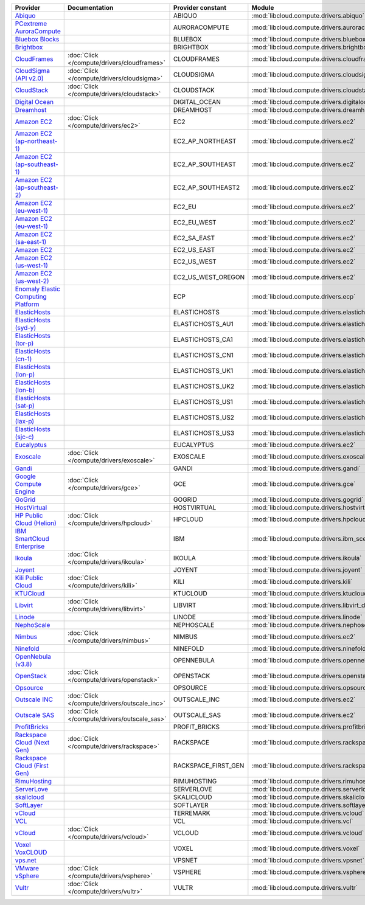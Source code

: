 ===================================== ============================================ =================== ============================================== ====================================
Provider                              Documentation                                Provider constant   Module                                         Class Name                          
===================================== ============================================ =================== ============================================== ====================================
`Abiquo`_                                                                          ABIQUO              :mod:`libcloud.compute.drivers.abiquo`         :class:`AbiquoNodeDriver`           
`PCextreme AuroraCompute`_                                                         AURORACOMPUTE       :mod:`libcloud.compute.drivers.auroracompute`  :class:`AuroraComputeNodeDriver`    
`Bluebox Blocks`_                                                                  BLUEBOX             :mod:`libcloud.compute.drivers.bluebox`        :class:`BlueboxNodeDriver`          
`Brightbox`_                                                                       BRIGHTBOX           :mod:`libcloud.compute.drivers.brightbox`      :class:`BrightboxNodeDriver`        
`CloudFrames`_                        :doc:`Click </compute/drivers/cloudframes>`  CLOUDFRAMES         :mod:`libcloud.compute.drivers.cloudframes`    :class:`CloudFramesNodeDriver`      
`CloudSigma (API v2.0)`_              :doc:`Click </compute/drivers/cloudsigma>`   CLOUDSIGMA          :mod:`libcloud.compute.drivers.cloudsigma`     :class:`CloudSigmaNodeDriver`       
`CloudStack`_                         :doc:`Click </compute/drivers/cloudstack>`   CLOUDSTACK          :mod:`libcloud.compute.drivers.cloudstack`     :class:`CloudStackNodeDriver`       
`Digital Ocean`_                                                                   DIGITAL_OCEAN       :mod:`libcloud.compute.drivers.digitalocean`   :class:`DigitalOceanNodeDriver`     
`Dreamhost`_                                                                       DREAMHOST           :mod:`libcloud.compute.drivers.dreamhost`      :class:`DreamhostNodeDriver`        
`Amazon EC2`_                         :doc:`Click </compute/drivers/ec2>`          EC2                 :mod:`libcloud.compute.drivers.ec2`            :class:`EC2NodeDriver`              
`Amazon EC2 (ap-northeast-1)`_                                                     EC2_AP_NORTHEAST    :mod:`libcloud.compute.drivers.ec2`            :class:`EC2APNENodeDriver`          
`Amazon EC2 (ap-southeast-1)`_                                                     EC2_AP_SOUTHEAST    :mod:`libcloud.compute.drivers.ec2`            :class:`EC2APSENodeDriver`          
`Amazon EC2 (ap-southeast-2)`_                                                     EC2_AP_SOUTHEAST2   :mod:`libcloud.compute.drivers.ec2`            :class:`EC2APSESydneyNodeDriver`    
`Amazon EC2 (eu-west-1)`_                                                          EC2_EU              :mod:`libcloud.compute.drivers.ec2`            :class:`EC2EUNodeDriver`            
`Amazon EC2 (eu-west-1)`_                                                          EC2_EU_WEST         :mod:`libcloud.compute.drivers.ec2`            :class:`EC2EUNodeDriver`            
`Amazon EC2 (sa-east-1)`_                                                          EC2_SA_EAST         :mod:`libcloud.compute.drivers.ec2`            :class:`EC2SAEastNodeDriver`        
`Amazon EC2`_                                                                      EC2_US_EAST         :mod:`libcloud.compute.drivers.ec2`            :class:`EC2NodeDriver`              
`Amazon EC2 (us-west-1)`_                                                          EC2_US_WEST         :mod:`libcloud.compute.drivers.ec2`            :class:`EC2USWestNodeDriver`        
`Amazon EC2 (us-west-2)`_                                                          EC2_US_WEST_OREGON  :mod:`libcloud.compute.drivers.ec2`            :class:`EC2USWestOregonNodeDriver`  
`Enomaly Elastic Computing Platform`_                                              ECP                 :mod:`libcloud.compute.drivers.ecp`            :class:`ECPNodeDriver`              
`ElasticHosts`_                                                                    ELASTICHOSTS        :mod:`libcloud.compute.drivers.elastichosts`   :class:`ElasticHostsNodeDriver`     
`ElasticHosts (syd-y)`_                                                            ELASTICHOSTS_AU1    :mod:`libcloud.compute.drivers.elastichosts`   :class:`ElasticHostsAU1NodeDriver`  
`ElasticHosts (tor-p)`_                                                            ELASTICHOSTS_CA1    :mod:`libcloud.compute.drivers.elastichosts`   :class:`ElasticHostsCA1NodeDriver`  
`ElasticHosts (cn-1)`_                                                             ELASTICHOSTS_CN1    :mod:`libcloud.compute.drivers.elastichosts`   :class:`ElasticHostsCN1NodeDriver`  
`ElasticHosts (lon-p)`_                                                            ELASTICHOSTS_UK1    :mod:`libcloud.compute.drivers.elastichosts`   :class:`ElasticHostsUK1NodeDriver`  
`ElasticHosts (lon-b)`_                                                            ELASTICHOSTS_UK2    :mod:`libcloud.compute.drivers.elastichosts`   :class:`ElasticHostsUK2NodeDriver`  
`ElasticHosts (sat-p)`_                                                            ELASTICHOSTS_US1    :mod:`libcloud.compute.drivers.elastichosts`   :class:`ElasticHostsUS1NodeDriver`  
`ElasticHosts (lax-p)`_                                                            ELASTICHOSTS_US2    :mod:`libcloud.compute.drivers.elastichosts`   :class:`ElasticHostsUS2NodeDriver`  
`ElasticHosts (sjc-c)`_                                                            ELASTICHOSTS_US3    :mod:`libcloud.compute.drivers.elastichosts`   :class:`ElasticHostsUS3NodeDriver`  
`Eucalyptus`_                                                                      EUCALYPTUS          :mod:`libcloud.compute.drivers.ec2`            :class:`EucNodeDriver`              
`Exoscale`_                           :doc:`Click </compute/drivers/exoscale>`     EXOSCALE            :mod:`libcloud.compute.drivers.exoscale`       :class:`ExoscaleNodeDriver`         
`Gandi`_                                                                           GANDI               :mod:`libcloud.compute.drivers.gandi`          :class:`GandiNodeDriver`            
`Google Compute Engine`_              :doc:`Click </compute/drivers/gce>`          GCE                 :mod:`libcloud.compute.drivers.gce`            :class:`GCENodeDriver`              
`GoGrid`_                                                                          GOGRID              :mod:`libcloud.compute.drivers.gogrid`         :class:`GoGridNodeDriver`           
`HostVirtual`_                                                                     HOSTVIRTUAL         :mod:`libcloud.compute.drivers.hostvirtual`    :class:`HostVirtualNodeDriver`      
`HP Public Cloud (Helion)`_           :doc:`Click </compute/drivers/hpcloud>`      HPCLOUD             :mod:`libcloud.compute.drivers.hpcloud`        :class:`HPCloudNodeDriver`          
`IBM SmartCloud Enterprise`_                                                       IBM                 :mod:`libcloud.compute.drivers.ibm_sce`        :class:`IBMNodeDriver`              
`Ikoula`_                             :doc:`Click </compute/drivers/ikoula>`       IKOULA              :mod:`libcloud.compute.drivers.ikoula`         :class:`IkoulaNodeDriver`           
`Joyent`_                                                                          JOYENT              :mod:`libcloud.compute.drivers.joyent`         :class:`JoyentNodeDriver`           
`Kili Public Cloud`_                  :doc:`Click </compute/drivers/kili>`         KILI                :mod:`libcloud.compute.drivers.kili`           :class:`KiliCloudNodeDriver`        
`KTUCloud`_                                                                        KTUCLOUD            :mod:`libcloud.compute.drivers.ktucloud`       :class:`KTUCloudNodeDriver`         
`Libvirt`_                            :doc:`Click </compute/drivers/libvirt>`      LIBVIRT             :mod:`libcloud.compute.drivers.libvirt_driver` :class:`LibvirtNodeDriver`          
`Linode`_                                                                          LINODE              :mod:`libcloud.compute.drivers.linode`         :class:`LinodeNodeDriver`           
`NephoScale`_                                                                      NEPHOSCALE          :mod:`libcloud.compute.drivers.nephoscale`     :class:`NephoscaleNodeDriver`       
`Nimbus`_                             :doc:`Click </compute/drivers/nimbus>`       NIMBUS              :mod:`libcloud.compute.drivers.ec2`            :class:`NimbusNodeDriver`           
`Ninefold`_                                                                        NINEFOLD            :mod:`libcloud.compute.drivers.ninefold`       :class:`NinefoldNodeDriver`         
`OpenNebula (v3.8)`_                                                               OPENNEBULA          :mod:`libcloud.compute.drivers.opennebula`     :class:`OpenNebulaNodeDriver`       
`OpenStack`_                          :doc:`Click </compute/drivers/openstack>`    OPENSTACK           :mod:`libcloud.compute.drivers.openstack`      :class:`OpenStackNodeDriver`        
`Opsource`_                                                                        OPSOURCE            :mod:`libcloud.compute.drivers.opsource`       :class:`OpsourceNodeDriver`         
`Outscale INC`_                       :doc:`Click </compute/drivers/outscale_inc>` OUTSCALE_INC        :mod:`libcloud.compute.drivers.ec2`            :class:`OutscaleINCNodeDriver`      
`Outscale SAS`_                       :doc:`Click </compute/drivers/outscale_sas>` OUTSCALE_SAS        :mod:`libcloud.compute.drivers.ec2`            :class:`OutscaleSASNodeDriver`      
`ProfitBricks`_                                                                    PROFIT_BRICKS       :mod:`libcloud.compute.drivers.profitbricks`   :class:`ProfitBricksNodeDriver`     
`Rackspace Cloud (Next Gen)`_         :doc:`Click </compute/drivers/rackspace>`    RACKSPACE           :mod:`libcloud.compute.drivers.rackspace`      :class:`RackspaceNodeDriver`        
`Rackspace Cloud (First Gen)`_                                                     RACKSPACE_FIRST_GEN :mod:`libcloud.compute.drivers.rackspace`      :class:`RackspaceFirstGenNodeDriver`
`RimuHosting`_                                                                     RIMUHOSTING         :mod:`libcloud.compute.drivers.rimuhosting`    :class:`RimuHostingNodeDriver`      
`ServerLove`_                                                                      SERVERLOVE          :mod:`libcloud.compute.drivers.serverlove`     :class:`ServerLoveNodeDriver`       
`skalicloud`_                                                                      SKALICLOUD          :mod:`libcloud.compute.drivers.skalicloud`     :class:`SkaliCloudNodeDriver`       
`SoftLayer`_                                                                       SOFTLAYER           :mod:`libcloud.compute.drivers.softlayer`      :class:`SoftLayerNodeDriver`        
`vCloud`_                                                                          TERREMARK           :mod:`libcloud.compute.drivers.vcloud`         :class:`TerremarkDriver`            
`VCL`_                                                                             VCL                 :mod:`libcloud.compute.drivers.vcl`            :class:`VCLNodeDriver`              
`vCloud`_                             :doc:`Click </compute/drivers/vcloud>`       VCLOUD              :mod:`libcloud.compute.drivers.vcloud`         :class:`VCloudNodeDriver`           
`Voxel VoxCLOUD`_                                                                  VOXEL               :mod:`libcloud.compute.drivers.voxel`          :class:`VoxelNodeDriver`            
`vps.net`_                                                                         VPSNET              :mod:`libcloud.compute.drivers.vpsnet`         :class:`VPSNetNodeDriver`           
`VMware vSphere`_                     :doc:`Click </compute/drivers/vsphere>`      VSPHERE             :mod:`libcloud.compute.drivers.vsphere`        :class:`VSphereNodeDriver`          
`Vultr`_                              :doc:`Click </compute/drivers/vultr>`        VULTR               :mod:`libcloud.compute.drivers.vultr`          :class:`VultrNodeDriver`            
===================================== ============================================ =================== ============================================== ====================================

.. _`Abiquo`: http://www.abiquo.com/
.. _`PCextreme AuroraCompute`: https://www.pcextreme.nl/aurora/
.. _`Bluebox Blocks`: http://bluebox.net
.. _`Brightbox`: http://www.brightbox.co.uk/
.. _`CloudFrames`: http://www.cloudframes.net/
.. _`CloudSigma (API v2.0)`: http://www.cloudsigma.com/
.. _`CloudStack`: http://cloudstack.org/
.. _`Digital Ocean`: https://www.digitalocean.com
.. _`Dreamhost`: http://dreamhost.com/
.. _`Amazon EC2`: http://aws.amazon.com/ec2/
.. _`Amazon EC2 (ap-northeast-1)`: http://aws.amazon.com/ec2/
.. _`Amazon EC2 (ap-southeast-1)`: http://aws.amazon.com/ec2/
.. _`Amazon EC2 (ap-southeast-2)`: http://aws.amazon.com/ec2/
.. _`Amazon EC2 (eu-west-1)`: http://aws.amazon.com/ec2/
.. _`Amazon EC2 (eu-west-1)`: http://aws.amazon.com/ec2/
.. _`Amazon EC2 (sa-east-1)`: http://aws.amazon.com/ec2/
.. _`Amazon EC2`: http://aws.amazon.com/ec2/
.. _`Amazon EC2 (us-west-1)`: http://aws.amazon.com/ec2/
.. _`Amazon EC2 (us-west-2)`: http://aws.amazon.com/ec2/
.. _`Enomaly Elastic Computing Platform`: http://www.enomaly.com/
.. _`ElasticHosts`: http://www.elastichosts.com/
.. _`ElasticHosts (syd-y)`: http://www.elastichosts.com/
.. _`ElasticHosts (tor-p)`: http://www.elastichosts.com/
.. _`ElasticHosts (cn-1)`: http://www.elastichosts.com/
.. _`ElasticHosts (lon-p)`: http://www.elastichosts.com/
.. _`ElasticHosts (lon-b)`: http://www.elastichosts.com/
.. _`ElasticHosts (sat-p)`: http://www.elastichosts.com/
.. _`ElasticHosts (lax-p)`: http://www.elastichosts.com/
.. _`ElasticHosts (sjc-c)`: http://www.elastichosts.com/
.. _`Eucalyptus`: http://www.eucalyptus.com/
.. _`Exoscale`: https://www.exoscale.ch/
.. _`Gandi`: http://www.gandi.net/
.. _`Google Compute Engine`: https://cloud.google.com/
.. _`GoGrid`: http://www.gogrid.com/
.. _`HostVirtual`: http://www.hostvirtual.com
.. _`HP Public Cloud (Helion)`: http://www.hpcloud.com/
.. _`IBM SmartCloud Enterprise`: http://ibm.com/services/us/en/cloud-enterprise/
.. _`Ikoula`: http://express.ikoula.co.uk/cloudstack
.. _`Joyent`: http://www.joyentcloud.com
.. _`Kili Public Cloud`: http://kili.io/
.. _`KTUCloud`: https://ucloudbiz.olleh.com/
.. _`Libvirt`: http://libvirt.org/
.. _`Linode`: http://www.linode.com/
.. _`NephoScale`: http://www.nephoscale.com
.. _`Nimbus`: http://www.nimbusproject.org/
.. _`Ninefold`: http://ninefold.com/
.. _`OpenNebula (v3.8)`: http://opennebula.org/
.. _`OpenStack`: http://openstack.org/
.. _`Opsource`: http://www.opsource.net/
.. _`Outscale INC`: http://www.outscale.com
.. _`Outscale SAS`: http://www.outscale.com
.. _`ProfitBricks`: http://www.profitbricks.com
.. _`Rackspace Cloud (Next Gen)`: http://www.rackspace.com
.. _`Rackspace Cloud (First Gen)`: http://www.rackspace.com
.. _`RimuHosting`: http://rimuhosting.com/
.. _`ServerLove`: http://www.serverlove.com/
.. _`skalicloud`: http://www.skalicloud.com/
.. _`SoftLayer`: http://www.softlayer.com/
.. _`vCloud`: http://www.vmware.com/products/vcloud/
.. _`VCL`: http://incubator.apache.org/vcl/
.. _`vCloud`: http://www.vmware.com/products/vcloud/
.. _`Voxel VoxCLOUD`: http://www.voxel.net/
.. _`vps.net`: http://vps.net/
.. _`VMware vSphere`: http://www.vmware.com/products/vsphere/
.. _`Vultr`: https://www.vultr.com
